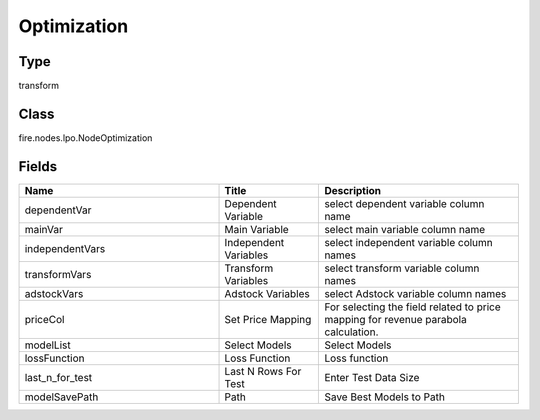 Optimization
=========== 



Type
--------- 

transform

Class
--------- 

fire.nodes.lpo.NodeOptimization

Fields
--------- 

.. list-table::
      :widths: 10 5 10
      :header-rows: 1

      * - Name
        - Title
        - Description
      * - dependentVar
        - Dependent Variable
        - select dependent variable column name
      * - mainVar
        - Main Variable
        - select main variable column name
      * - independentVars
        - Independent Variables
        - select independent variable column names
      * - transformVars
        - Transform Variables
        - select transform variable column names
      * - adstockVars
        - Adstock Variables
        - select Adstock variable column names
      * - priceCol
        - Set Price Mapping
        - For selecting the field related to price mapping for revenue parabola calculation.
      * - modelList
        - Select Models
        - Select Models
      * - lossFunction
        - Loss Function
        - Loss function
      * - last_n_for_test
        - Last N Rows For Test
        - Enter Test Data Size
      * - modelSavePath
        - Path
        - Save Best Models to Path




